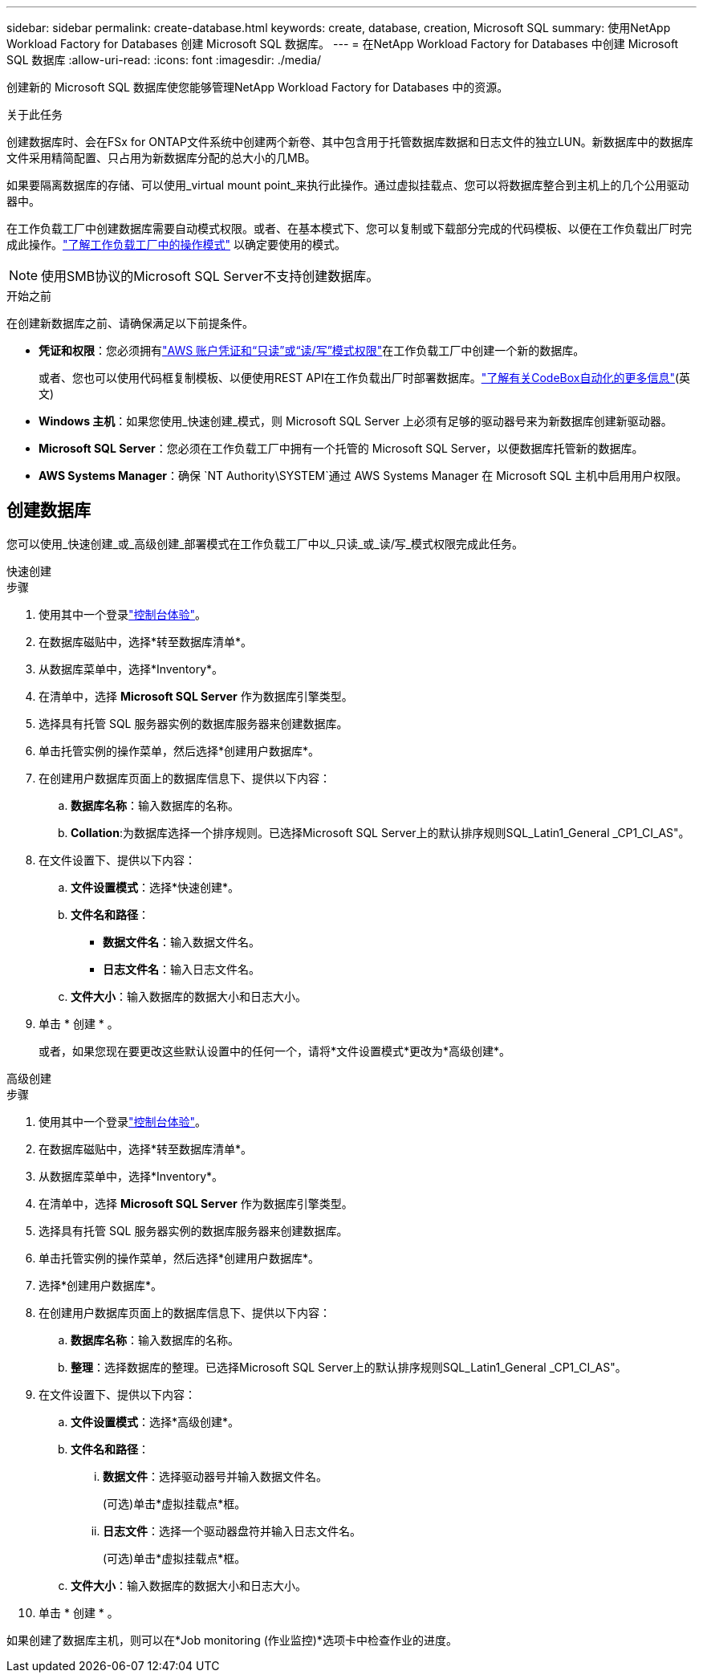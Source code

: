 ---
sidebar: sidebar 
permalink: create-database.html 
keywords: create, database, creation, Microsoft SQL 
summary: 使用NetApp Workload Factory for Databases 创建 Microsoft SQL 数据库。 
---
= 在NetApp Workload Factory for Databases 中创建 Microsoft SQL 数据库
:allow-uri-read: 
:icons: font
:imagesdir: ./media/


[role="lead"]
创建新的 Microsoft SQL 数据库使您能够管理NetApp Workload Factory for Databases 中的资源。

.关于此任务
创建数据库时、会在FSx for ONTAP文件系统中创建两个新卷、其中包含用于托管数据库数据和日志文件的独立LUN。新数据库中的数据库文件采用精简配置、只占用为新数据库分配的总大小的几MB。

如果要隔离数据库的存储、可以使用_virtual mount point_来执行此操作。通过虚拟挂载点、您可以将数据库整合到主机上的几个公用驱动器中。

在工作负载工厂中创建数据库需要自动模式权限。或者、在基本模式下、您可以复制或下载部分完成的代码模板、以便在工作负载出厂时完成此操作。link:https://docs.netapp.com/us-en/workload-setup-admin/operational-modes.html["了解工作负载工厂中的操作模式"^] 以确定要使用的模式。


NOTE: 使用SMB协议的Microsoft SQL Server不支持创建数据库。

.开始之前
在创建新数据库之前、请确保满足以下前提条件。

* *凭证和权限*：您必须拥有link:https://docs.netapp.com/us-en/workload-setup-admin/add-credentials.html["AWS 账户凭证和“只读”或“读/写”模式权限"^]在工作负载工厂中创建一个新的数据库。
+
或者、您也可以使用代码框复制模板、以便使用REST API在工作负载出厂时部署数据库。link:https://docs.netapp.com/us-en/workload-setup-admin/codebox-automation.html["了解有关CodeBox自动化的更多信息"^](英文)

* *Windows 主机*：如果您使用_快速创建_模式，则 Microsoft SQL Server 上必须有足够的驱动器号来为新数据库创建新驱动器。
* *Microsoft SQL Server*：您必须在工作负载工厂中拥有一个托管的 Microsoft SQL Server，以便数据库托管新的数据库。
* *AWS Systems Manager*：确保 `NT Authority\SYSTEM`通过 AWS Systems Manager 在 Microsoft SQL 主机中启用用户权限。




== 创建数据库

您可以使用_快速创建_或_高级创建_部署模式在工作负载工厂中以_只读_或_读/写_模式权限完成此任务。

[role="tabbed-block"]
====
.快速创建
--
.步骤
. 使用其中一个登录link:https://docs.netapp.com/us-en/workload-setup-admin/console-experiences.html["控制台体验"^]。
. 在数据库磁贴中，选择*转至数据库清单*。
. 从数据库菜单中，选择*Inventory*。
. 在清单中，选择 *Microsoft SQL Server* 作为数据库引擎类型。
. 选择具有托管 SQL 服务器实例的数据库服务器来创建数据库。
. 单击托管实例的操作菜单，然后选择*创建用户数据库*。
. 在创建用户数据库页面上的数据库信息下、提供以下内容：
+
.. *数据库名称*：输入数据库的名称。
.. *Collation*:为数据库选择一个排序规则。已选择Microsoft SQL Server上的默认排序规则SQL_Latin1_General _CP1_CI_AS"。


. 在文件设置下、提供以下内容：
+
.. *文件设置模式*：选择*快速创建*。
.. *文件名和路径*：
+
*** *数据文件名*：输入数据文件名。
*** *日志文件名*：输入日志文件名。


.. *文件大小*：输入数据库的数据大小和日志大小。


. 单击 * 创建 * 。
+
或者，如果您现在要更改这些默认设置中的任何一个，请将*文件设置模式*更改为*高级创建*。



--
.高级创建
--
.步骤
. 使用其中一个登录link:https://docs.netapp.com/us-en/workload-setup-admin/console-experiences.html["控制台体验"^]。
. 在数据库磁贴中，选择*转至数据库清单*。
. 从数据库菜单中，选择*Inventory*。
. 在清单中，选择 *Microsoft SQL Server* 作为数据库引擎类型。
. 选择具有托管 SQL 服务器实例的数据库服务器来创建数据库。
. 单击托管实例的操作菜单，然后选择*创建用户数据库*。
. 选择*创建用户数据库*。
. 在创建用户数据库页面上的数据库信息下、提供以下内容：
+
.. *数据库名称*：输入数据库的名称。
.. *整理*：选择数据库的整理。已选择Microsoft SQL Server上的默认排序规则SQL_Latin1_General _CP1_CI_AS"。


. 在文件设置下、提供以下内容：
+
.. *文件设置模式*：选择*高级创建*。
.. *文件名和路径*：
+
... *数据文件*：选择驱动器号并输入数据文件名。
+
(可选)单击*虚拟挂载点*框。

... *日志文件*：选择一个驱动器盘符并输入日志文件名。
+
(可选)单击*虚拟挂载点*框。



.. *文件大小*：输入数据库的数据大小和日志大小。


. 单击 * 创建 * 。


--
====
如果创建了数据库主机，则可以在*Job monitoring (作业监控)*选项卡中检查作业的进度。
